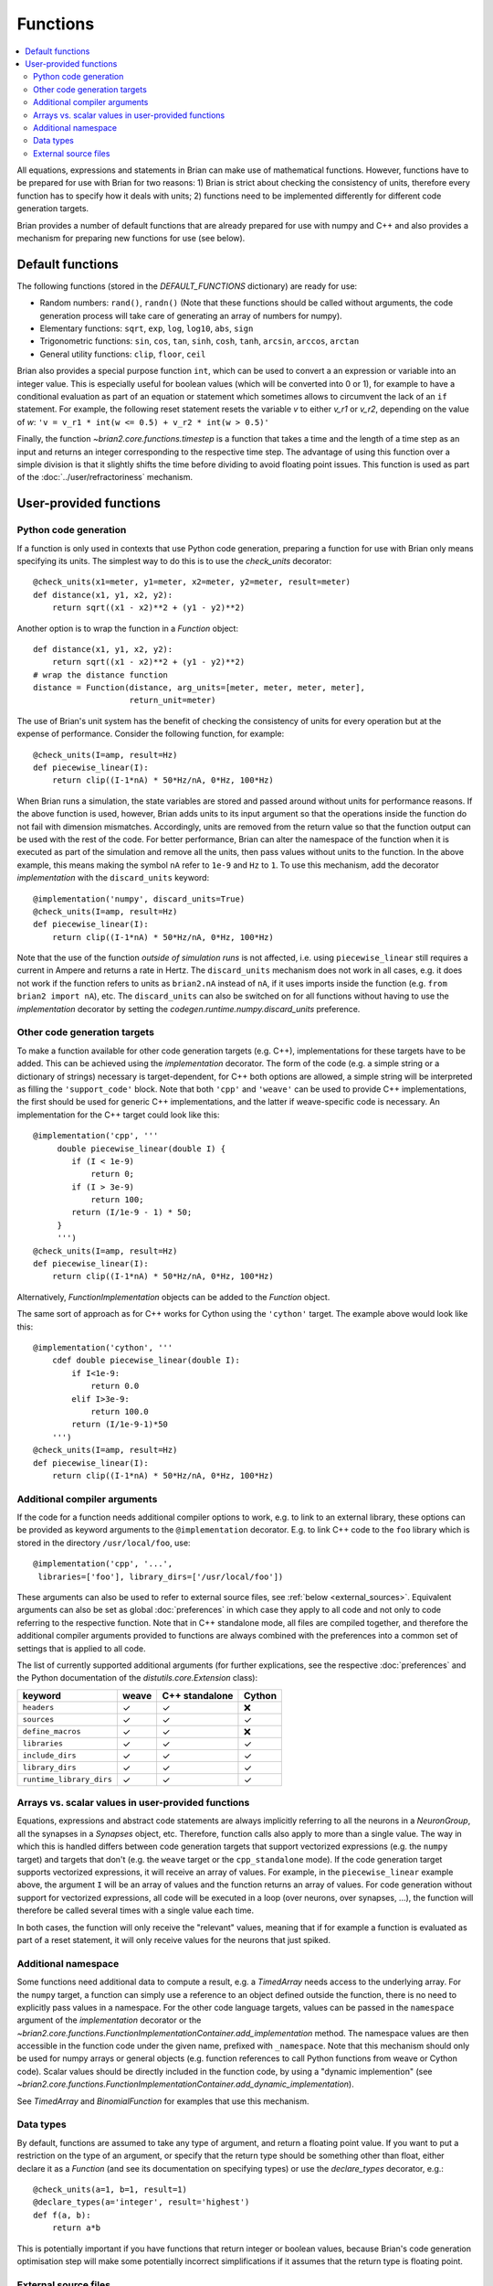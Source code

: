 Functions
=========

.. contents::
    :local:
    :depth: 2

All equations, expressions and statements in Brian can make use of mathematical
functions. However, functions have to be prepared for use with Brian for two
reasons: 1) Brian is strict about checking the consistency of units, therefore
every function has to specify how it deals with units; 2) functions need to
be implemented differently for different code generation targets.

Brian provides a number of default functions that are already prepared for use
with numpy and C++ and also provides a mechanism for preparing new functions
for use (see below).

.. _default_functions:

Default functions
-----------------
The following functions (stored in the `DEFAULT_FUNCTIONS` dictionary) are
ready for use:

* Random numbers: ``rand()``, ``randn()`` (Note that these functions should be
  called without arguments, the code generation process will take care of
  generating an array of numbers for numpy).
* Elementary functions: ``sqrt``, ``exp``, ``log``, ``log10``, ``abs``, ``sign``
* Trigonometric functions: ``sin``, ``cos``, ``tan``, ``sinh``, ``cosh``,
  ``tanh``, ``arcsin``, ``arccos``, ``arctan``
* General utility functions: ``clip``, ``floor``, ``ceil``

Brian also provides a special purpose function ``int``, which can be used to
convert a an expression or variable into an integer value. This is especially
useful for boolean values (which will be converted into 0 or 1), for example to
have a conditional evaluation as part of an equation or statement which
sometimes allows to circumvent the lack of an ``if`` statement. For
example, the following reset statement resets the variable `v` to either `v_r1`
or `v_r2`, depending on the value of `w`:
``'v = v_r1 * int(w <= 0.5) + v_r2 * int(w > 0.5)'``

Finally, the function `~brian2.core.functions.timestep` is a function that takes
a time and the length of a time step as an input and returns an integer
corresponding to the respective time step. The advantage of using this function
over a simple division is that it slightly shifts the time before dividing to
avoid floating point issues. This function is used as part of the
:doc:`../user/refractoriness` mechanism.

.. _user_functions:

User-provided functions
-----------------------

Python code generation
~~~~~~~~~~~~~~~~~~~~~~
If a function is only used in contexts that use Python code generation,
preparing a function for use with Brian only means specifying its units. The
simplest way to do this is to use the `check_units` decorator::

    @check_units(x1=meter, y1=meter, x2=meter, y2=meter, result=meter)
    def distance(x1, y1, x2, y2):
        return sqrt((x1 - x2)**2 + (y1 - y2)**2)

Another option is to wrap the function in a `Function` object::

    def distance(x1, y1, x2, y2):
        return sqrt((x1 - x2)**2 + (y1 - y2)**2)
    # wrap the distance function
    distance = Function(distance, arg_units=[meter, meter, meter, meter],
                        return_unit=meter)

The use of Brian's unit system has the benefit of checking the consistency of
units for every operation but at the expense of performance.
Consider the following function, for example::

    @check_units(I=amp, result=Hz)
    def piecewise_linear(I):
        return clip((I-1*nA) * 50*Hz/nA, 0*Hz, 100*Hz)

When Brian runs a simulation, the state variables are stored and passed around
without units for performance reasons. If the above function is used, however,
Brian adds units to its input argument so that the operations inside the
function do not fail with dimension mismatches. Accordingly, units are removed
from the return value so that the function output can be used with the rest
of the code. For better performance, Brian can alter the namespace of the
function when it is executed as part of the simulation and remove all the
units, then pass values without units to the function. In the above example,
this means making the symbol ``nA`` refer to ``1e-9`` and ``Hz`` to ``1``. To
use this mechanism, add the decorator `implementation` with the
``discard_units`` keyword::

    @implementation('numpy', discard_units=True)
    @check_units(I=amp, result=Hz)
    def piecewise_linear(I):
        return clip((I-1*nA) * 50*Hz/nA, 0*Hz, 100*Hz)

Note that the use of the function *outside of simulation runs* is not affected,
i.e. using ``piecewise_linear`` still requires a current in Ampere and returns
a rate in Hertz. The ``discard_units`` mechanism does not work in all cases,
e.g. it does not work if the function refers to units as ``brian2.nA`` instead
of ``nA``, if it uses imports inside the function (e.g.
``from brian2 import nA``), etc. The ``discard_units`` can also be switched on
for all functions without having to use the `implementation` decorator by
setting the `codegen.runtime.numpy.discard_units` preference.

Other code generation targets
~~~~~~~~~~~~~~~~~~~~~~~~~~~~~
To make a function available for other code generation targets (e.g. C++),
implementations for these targets have to be added. This can be achieved using
the `implementation` decorator. The form of the code (e.g. a simple string or
a dictionary of strings) necessary is target-dependent, for C++ both options
are allowed, a simple string will be interpreted as filling the
``'support_code'`` block. Note that both ``'cpp'`` and ``'weave'`` can be used
to provide C++ implementations, the first should be used for generic C++
implementations, and the latter if weave-specific code is necessary. An
implementation for the C++ target could look like this::

    @implementation('cpp', '''
         double piecewise_linear(double I) {
            if (I < 1e-9)
                return 0;
            if (I > 3e-9)
                return 100;
            return (I/1e-9 - 1) * 50;
         }
         ''')
    @check_units(I=amp, result=Hz)
    def piecewise_linear(I):
        return clip((I-1*nA) * 50*Hz/nA, 0*Hz, 100*Hz)

Alternatively, `FunctionImplementation` objects can be added to the `Function`
object.

The same sort of approach as for C++ works for Cython using the
``'cython'`` target. The example above would look like this::

    @implementation('cython', '''
        cdef double piecewise_linear(double I):
            if I<1e-9:
                return 0.0
            elif I>3e-9:
                return 100.0
            return (I/1e-9-1)*50
        ''')
    @check_units(I=amp, result=Hz)
    def piecewise_linear(I):
        return clip((I-1*nA) * 50*Hz/nA, 0*Hz, 100*Hz)


Additional compiler arguments
~~~~~~~~~~~~~~~~~~~~~~~~~~~~~
If the code for a function needs additional compiler options to work, e.g. to
link to an external library, these options can be provided as keyword
arguments to the ``@implementation`` decorator. E.g. to link C++ code to the
``foo`` library which is stored in the directory ``/usr/local/foo``, use::

        @implementation('cpp', '...',
         libraries=['foo'], library_dirs=['/usr/local/foo'])

These arguments can also be used to refer to external source files, see
:ref:`below <external_sources>`. Equivalent arguments can also be set as global
:doc:`preferences` in which case they apply to all code and not only to code
referring to the respective function. Note that in C++ standalone mode, all
files are compiled together, and therefore the additional compiler arguments
provided to functions are always combined with the preferences into a common
set of settings that is applied to all code.

The list of currently supported additional arguments (for further explications,
see the respective :doc:`preferences` and the Python documentation of the
`distutils.core.Extension` class):

========================   ====== ============== ======
keyword                    weave  C++ standalone Cython
========================   ====== ============== ======
``headers``                ✓      ✓              ❌
``sources``                ✓      ✓              ✓
``define_macros``          ✓      ✓              ❌
``libraries``              ✓      ✓              ✓
``include_dirs``           ✓      ✓              ✓
``library_dirs``           ✓      ✓              ✓
``runtime_library_dirs``   ✓      ✓              ✓
========================   ====== ============== ======

Arrays vs. scalar values in user-provided functions
~~~~~~~~~~~~~~~~~~~~~~~~~~~~~~~~~~~~~~~~~~~~~~~~~~~
Equations, expressions and abstract code statements are always implicitly
referring to all the neurons in a `NeuronGroup`, all the synapses in a
`Synapses` object, etc. Therefore, function calls also apply to more than a
single value. The way in which this is handled differs between code generation
targets that support vectorized expressions (e.g. the ``numpy`` target) and
targets that don't (e.g. the ``weave`` target or the ``cpp_standalone`` mode).
If the code generation target supports vectorized expressions, it will receive
an array of values. For example, in the ``piecewise_linear`` example above, the
argument ``I`` will be an array of values and the function returns an array of
values. For code generation without support for vectorized expressions, all
code will be executed in a loop (over neurons, over synapses, ...), the function
will therefore be called several times with a single value each time.

In both cases, the function will only receive the "relevant" values, meaning
that if for example a function is evaluated as part of a reset statement, it
will only receive values for the neurons that just spiked.

Additional namespace
~~~~~~~~~~~~~~~~~~~~
Some functions need additional data to compute a result, e.g. a `TimedArray`
needs access to the underlying array. For the ``numpy`` target, a function can
simply use a reference to an object defined outside the function, there is no
need to explicitly pass values in a namespace. For the other code language
targets, values can be passed in the ``namespace`` argument of the
`implementation` decorator or the
`~brian2.core.functions.FunctionImplementationContainer.add_implementation` method. The namespace
values are then accessible in the function code under the given name, prefixed
with ``_namespace``. Note that this mechanism should only be used for numpy
arrays or general objects (e.g. function references to call Python functions
from weave or Cython code). Scalar values should be directly included in the
function code, by using a "dynamic implemention" (see
`~brian2.core.functions.FunctionImplementationContainer.add_dynamic_implementation`).

See `TimedArray` and `BinomialFunction` for examples that use this mechanism.

Data types
~~~~~~~~~~

By default, functions are assumed to take any type of argument, and return a floating
point value. If you want to put a restriction on the type of an argument, or specify
that the return type should be something other than float, either declare it as a
`Function` (and see its documentation on specifying types) or use the `declare_types`
decorator, e.g.::

    @check_units(a=1, b=1, result=1)
    @declare_types(a='integer', result='highest')
    def f(a, b):
        return a*b

This is potentially important if you have functions that return integer or boolean
values, because Brian's code generation optimisation step will make some potentially
incorrect simplifications if it assumes that the return type is floating point.

.. _external_sources:

External source files
~~~~~~~~~~~~~~~~~~~~~

Code for functions can also be provided via external files in the target
language. This can be especially useful for linking to existing code without
having to include it a second time in the Python script. For C++-based code
generation targets (i.e. ``weave`` and the C++ standalone mode), the external
code should be in a file that is provided as an argument to the ``sources``
keyword, together with a header file whose name is provided to ``headers``
(see the note for the `codegen.cpp.headers` preference about the necessary
format). Since the main simulation code is compiled and executed in a different
directory, you should also point the compiler towards the directory of the
header file via the ``include_dirs`` keyword. For the same reason, use an
absolute path for the source file.
For example, the ``piecewise_linear`` function from above can be implemented
with external files as follows:

.. code-block:: cpp

    //file: piecewise_linear.h
    double piecewise_linear(double);

.. code-block:: cpp

    //file: piecewise_linear.cpp
    double piecewise_linear(double I) {
        if (I < 1e-9)
            return 0;
        if (I > 3e-9)
            return 100;
        return (I/1e-9 - 1) * 50;
    }

.. code::

    # Python script

    # Get the absolute directory of this Python script, the C++ files are
    # expected to be stored alongside of it
    import os
    current_dir = os.path.abspath(os.path.dirname(__file__))

    @implementation('cpp', '// all code in piecewise_linear.cpp',
                    sources=[os.path.join(current_dir,
                                          'piecewise_linear.cpp')],
                    headers=['"piecewise_linear.h"'],
                    include_dirs=[current_dir])
    @check_units(I=amp, result=Hz)
    def piecewise_linear(I):
        return clip((I-1*nA) * 50*Hz/nA, 0*Hz, 100*Hz)


For Cython, the process is very similar (see the
`Cython documentation <https://cython.readthedocs.io/en/latest/src/userguide/sharing_declarations.html>`_
for general information). The name of the header file does not need to be
specified, it is expected to have the same name as the source file (except for
the ``.pxd`` extension). The source and header files will be automatically
copied to the cache directory where Cython files are compiled, they therefore
have to be imported as top-level modules, regardless of whether the executed
Python code is itself in a package or module.

A Cython equivalent of above's C++ example can be written as:

.. code-block:: cython

    # file: piecewise_linear.pxd
    cdef double piecewise_linear(double)

.. code-block:: cython

    # file: piecewise_linear.pyx
    cdef double piecewise_linear(double I):
        if I<1e-9:
            return 0.0
        elif I>3e-9:
            return 100.0
        return (I/1e-9-1)*50

.. code::

    # Python script

    # Get the absolute directory of this Python script, the Cython files
    # are expected to be stored alongside of it
    import os
    current_dir = os.path.abspath(os.path.dirname(__file__))

    @implementation('cython',
                    'from piecewise_linear cimport piecewise_linear',
                    sources=[os.path.join(current_dir,
                                          'piecewise_linear.pyx')])
    @check_units(I=amp, result=Hz)
    def piecewise_linear(I):
        return clip((I-1*nA) * 50*Hz/nA, 0*Hz, 100*Hz)
